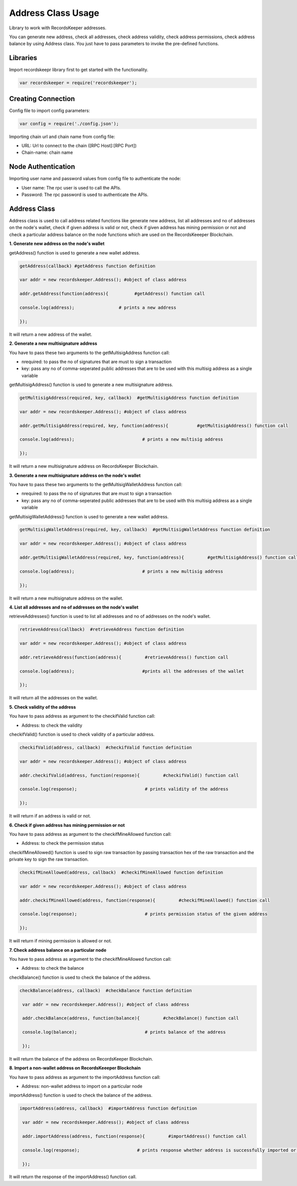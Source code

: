 ====================
Address Class Usage
====================

Library to work with RecordsKeeper addresses.

You can generate new address, check all addresses, check address validity, check address permissions, check address balance
by using Address class. You just have to pass parameters to invoke the pre-defined functions.

Libraries
---------

Import recordskeepr library first to get started with the functionality.

.. code-block:: python

  var recordskeeper = require('recordskeeper');  


Creating Connection
-------------------

Config file to import config parameters:

.. code-block:: python
    
   var config = require('./config.json');
   
Importing chain url and chain name from config file:

* URL: Url to connect to the chain ([RPC Host]:[RPC Port])
* Chain-name: chain name

.. code-block:: python
  var rk_host = config['rk_host'];

  var rk_chain = config['rk_chain'];


Node Authentication
-------------------

Importing user name and password values from config file to authenticate the node:

* User name: The rpc user is used to call the APIs.
* Password: The rpc password is used to authenticate the APIs.

.. code-block:: python
    var rk_user = config['rk_user'];

    var rk_pass = config['rk_pass'];

Address Class
-------------

.. class:: Address

Address class is used to call address related functions like generate new address, list all addresses and no of addresses on the node's wallet, check if given address is valid or not, check if given address has mining permission or not and check a particular address balance on the node functions which are used on the RecordsKeeeper Blockchain. 


**1. Generate new address on the node's wallet**

getAddress() function is used to generate a new wallet address.

.. code-block:: python

    getAddress(callback) #getAddress function definition 

    var addr = new recordskeeper.Address(); #object of class address
    
    addr.getAddress(function(address){          #getAddress() function call   

    console.log(address);                 # prints a new address

    }); 

It will return a new address of the wallet.


**2. Generate a new multisignature address**

You have to pass these two arguments to the getMultisigAddress function call:

* nrequired: to pass the no of signatures that are must to sign a transaction
* key: pass any no of comma-seperated public addresses that are to be used with this multisig address as a single variable 

getMultisigAddress() function is used to generate a new multisignature address.

.. code-block:: python

    getMultisigAddress(required, key, callback)  #getMultisigAddress function definition

    var addr = new recordskeeper.Address(); #object of class address 

    addr.getMultisigAddress(required, key, function(address){           #getMultisigAddress() function call   

    console.log(address);                          # prints a new multisig address

    }); 

It will return a new multisignature address on RecordsKeeper Blockchain.


**3. Generate a new multisignature address on the node's wallet**

You have to pass these two arguments to the getMultisigWalletAddress function call:

* nrequired: to pass the no of signatures that are must to sign a transaction
* key: pass any no of comma-seperated public addresses that are to be used with this multisig address as a single variable

getMultisigWalletAddress() function is used to generate a new wallet address.

.. code-block:: python

    getMultisigWalletAddress(required, key, callback)  #getMultisigWalletAddress function definition

    var addr = new recordskeeper.Address(); #object of class address 

    addr.getMultisigWalletAddress(required, key, function(address){         #getMultisigAddress() function call   

    console.log(address);                          # prints a new multisig address

    }); 

It will return a new multisignature address on the wallet.


**4. List all addresses and no of addresses on the node's wallet**

retrieveAddresses() function is used to list all addresses and no of addresses on the node's wallet.

.. code-block:: python

    retrieveAddress(callback)  #retrieveAddress function definition

    var addr = new recordskeeper.Address(); #object of class address 

    addr.retrieveAddress(function(address){         #retrieveAddress() function call   

    console.log(address);                          #prints all the addresses of the wallet

    });

It will return all the addresses on the wallet.


**5. Check validity of the address**

You have to pass address as argument to the checkifValid function call:

* Address: to check the validity

checkifValid() function is used to check validity of a particular address. 

.. code-block:: python

    checkifValid(address, callback)  #checkifValid function definition

    var addr = new recordskeeper.Address(); #object of class address 

    addr.checkifValid(address, function(response){         #checkifValid() function call   

    console.log(response);                          # prints validity of the address

    });

It will return if an address is valid or not.


**6. Check if given address has mining permission or not**

You have to pass address as argument to the checkifMineAllowed function call:

* Address: to check the permission status

checkifMineAllowed() function is used to sign raw transaction by passing transaction hex of the raw transaction and the private key to sign the raw transaction. 

.. code-block:: python

    checkifMineAllowed(address, callback)  #checkifMineAllowed function definition

    var addr = new recordskeeper.Address(); #object of class address 

    addr.checkifMineAllowed(address, function(response){         #checkifMineAllowed() function call   

    console.log(response);                          # prints permission status of the given address

    });

It will return if mining permission is allowed or not.


**7. Check address balance on a particular node**

You have to pass address as argument to the checkifMineAllowed function call:

* Address: to check the balance

checkBalance() function is used to check the balance of the address. 

.. code-block:: python

   checkBalance(address, callback)  #checkBalance function definition

    var addr = new recordskeeper.Address(); #object of class address 

    addr.checkBalance(address, function(balance){         #checkBalance() function call   

    console.log(balance);                          # prints balance of the address 

    }); 

It will return the balance of the address on RecordsKeeper Blockchain.

**8. Import a non-wallet address on RecordsKeeeper Blockchain**

You have to pass address as argument to the importAddress function call:

* Address: non-wallet address to import on a particular node

importAddress() function is used to check the balance of the address. 

.. code-block:: python

   importAddress(address, callback)  #importAddress function definition

    var addr = new recordskeeper.Address(); #object of class address 

    addr.importAddress(address, function(response){         #importAddress() function call   

    console.log(response);                      # prints response whether address is successfully imported or not 

    });  

It will return the response of the importAddress() function call.
